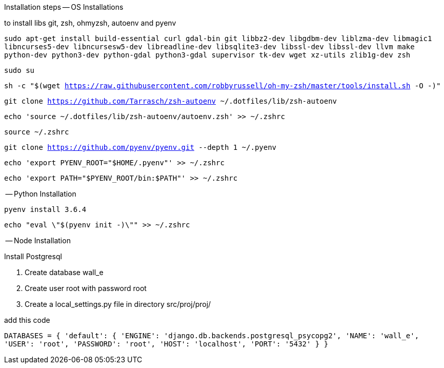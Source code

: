 Installation steps
-- OS Installations

to install libs git, zsh, ohmyzsh, autoenv and pyenv

`sudo apt-get install build-essential curl gdal-bin git libbz2-dev libgdbm-dev liblzma-dev libmagic1 libncurses5-dev libncursesw5-dev libreadline-dev libsqlite3-dev libssl-dev libssl-dev llvm make python-dev python3-dev python-gdal python3-gdal supervisor tk-dev wget xz-utils zlib1g-dev zsh`

`sudo su`

`sh -c "$(wget https://raw.githubusercontent.com/robbyrussell/oh-my-zsh/master/tools/install.sh -O -)"`

`git clone https://github.com/Tarrasch/zsh-autoenv ~/.dotfiles/lib/zsh-autoenv`

`echo 'source ~/.dotfiles/lib/zsh-autoenv/autoenv.zsh' >> ~/.zshrc`

`source ~/.zshrc`

`git clone https://github.com/pyenv/pyenv.git --depth 1 ~/.pyenv`

`echo 'export PYENV_ROOT="$HOME/.pyenv"' >> ~/.zshrc`

`echo 'export PATH="$PYENV_ROOT/bin:$PATH"' >> ~/.zshrc`

-- Python Installation

`pyenv install 3.6.4`

`echo "eval \"$(pyenv init -)\"" >> ~/.zshrc`


-- Node Installation


Install Postgresql

1. Create database wall_e

2. Create user root with password root

3. Create a local_settings.py file in directory src/proj/proj/

add this code

`DATABASES = {
    'default': {
        'ENGINE': 'django.db.backends.postgresql_psycopg2',
        'NAME': 'wall_e',
        'USER': 'root',
        'PASSWORD': 'root',
        'HOST': 'localhost',
        'PORT': '5432'
    }
}`

